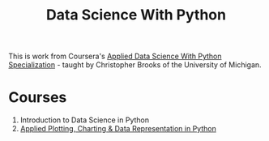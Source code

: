 #+TITLE: Data Science With Python

This is work from Coursera's [[http://www.coursera.org/specializations/data-science-python][Applied Data Science With Python Specialization]] - taught by Christopher Brooks of the University of Michigan.

* Courses
  1. Introduction to Data Science in Python
  2. [[https://www.coursera.org/learn/python-plotting/home/welcome][Applied Plotting, Charting & Data Representation in Python]]
